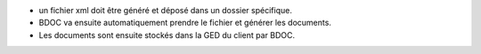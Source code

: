 - un fichier xml doit être généré et déposé dans un dossier spécifique.
- BDOC va ensuite automatiquement prendre le fichier et générer les documents.
- Les documents sont ensuite stockés dans la GED du client par BDOC.